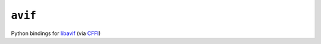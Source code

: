 ========
``avif``
========

|PyPI| |Pythons| |CI|

.. |PyPI| image:: https://img.shields.io/pypi/v/avif.svg
  :alt: PyPI version
  :target: https://pypi.org/project/avif/

.. |Pythons| image:: https://img.shields.io/pypi/pyversions/avif.svg
  :alt: Supported Python versions
  :target: https://pypi.org/project/avif/

.. |CI| image:: https://github.com/Julian/avif/workflows/CI/badge.svg
  :alt: Build status
  :target: https://github.com/Julian/avif/actions?query=workflow%3ACI


Python bindings for `libavif <https://github.com/AOMediaCodec/libavif>`_ (via
`CFFI <https://cffi.readthedocs.io/en/latest/>`_)
